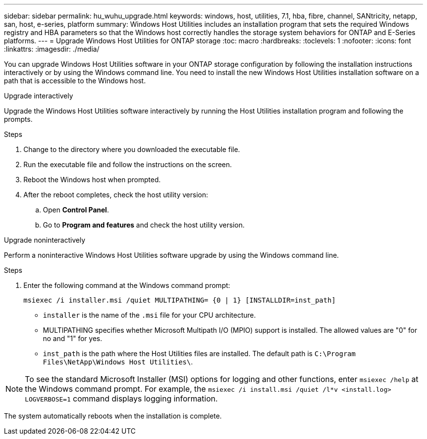 ---
sidebar: sidebar
permalink: hu_wuhu_upgrade.html
keywords: windows, host, utilities, 7.1, hba, fibre, channel, SANtricity, netapp, san, host, e-series, platform
summary: Windows Host Utilities includes an installation program that sets the required Windows registry and HBA parameters so that the Windows host correctly handles the storage system behaviors for ONTAP and E-Series platforms.
---
= Upgrade Windows Host Utilities for ONTAP storage
:toc: macro
:hardbreaks:
:toclevels: 1
:nofooter:
:icons: font
:linkattrs:
:imagesdir: ./media/

[.lead]
You can upgrade Windows Host Utilities software in your ONTAP storage configuration by following the installation instructions interactively or by using the Windows command line. You need to install the new Windows Host Utilities installation software on a path that is accessible to the Windows host. 

[role="tabbed-block"]
====
.Upgrade interactively
--
Upgrade the Windows Host Utilities software interactively by running the Host Utilities installation program and following the prompts.

.Steps

. Change to the directory where you downloaded the executable file.
. Run the executable file and follow the instructions on the screen.
. Reboot the Windows host when prompted.
.  After the reboot completes, check the host utility version:
.. Open *Control Panel*.
.. Go to *Program and features* and check the host utility version.
--

.Upgrade noninteractively
--
Perform a noninteractive Windows Host Utilities software upgrade by using the Windows command line.

.Steps

. Enter the following command at the Windows command prompt:
+
[source,cli]
----
msiexec /i installer.msi /quiet MULTIPATHING= {0 | 1} [INSTALLDIR=inst_path]
----

* `installer` is the name of the `.msi` file for your CPU architecture.
* MULTIPATHING specifies whether Microsoft Multipath I/O (MPIO) support is installed. The allowed values are "0" for no and "1" for yes.
* `inst_path` is the path where the Host Utilities files are installed. The default path is `C:\Program Files\NetApp\Windows Host Utilities\`.

[NOTE]
To see the standard Microsoft Installer (MSI) options for logging and other functions, enter `msiexec /help` at the Windows command prompt. For example, the `msiexec /i install.msi /quiet /l*v <install.log> LOGVERBOSE=1` command displays logging information.

The system automatically reboots when the installation is complete.
--
====